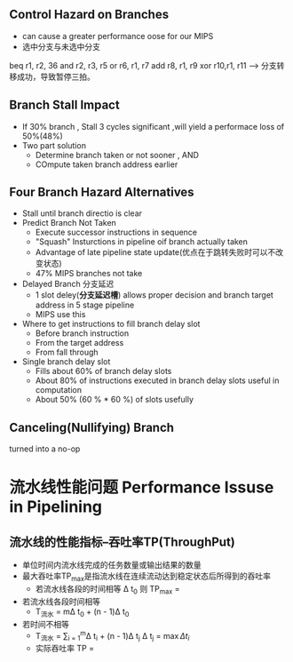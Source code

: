 ** Control Hazard on Branches
+ can cause a greater performance oose for our MIPS
+ 选中分支与未选中分支
beq r1, r2, 36
and r2, r3, r5
or  r6, r1, r7
add r8, r1, r9
xor r10,r1, r11 ---> 分支转移成功，导致暂停三拍。
** Branch Stall Impact
+ If 30% branch , Stall 3 cycles significant ,will yield a performace loss of 50%(48%)
+ Two part solution 
  + Determine branch taken or not sooner , AND
  + COmpute taken branch address earlier
** Four Branch Hazard Alternatives
+ Stall until branch directio is clear
+ Predict Branch Not Taken
  + Execute successor instructions in sequence
  + "Squash" Insturctions in pipeline oif branch actually taken
  + Advantage of late pipeline state update(优点在于跳转失败时可以不改变状态)
  + 47% MIPS branches not take 
+ Delayed Branch 分支延迟
  + 1 slot deley(*分支延迟槽*) allows proper decision and branch target address in 5 stage pipeline
  + MIPS use this
+ Where to get instructions to fill branch delay slot
  + Before branch instruction
  + From the target address
  + From fall through
+ Single branch delay slot 
  + Fills about 60% of branch delay slots
  + About 80% of instructions executed in branch delay slots useful in computation
  + About 50% (60 % * 60 %) of slots usefully 
** Canceling(Nullifying) Branch
turned into a no-op
* 流水线性能问题 Performance Issuse in Pipelining
** 流水线的性能指标--吞吐率TP(ThroughPut)
+ 单位时间内流水线完成的任务数量或输出结果的数量
+ 最大吞吐率TP_{max}是指流水线在连续流动达到稳定状态后所得到的吞吐率
  + 若流水线各段的时间相等 \Delta t_{0} 则 TP_{max} = \frac{1}{\Delta t_{0}}
  
+ 若流水线各段时间相等 
  + T_{流水} = m\Delta t_{0} + (n - 1)\Delta t_{0}
+ 若时间不相等
  + T_{流水} = \Sum_{i = 1}^{m}\Delta t_{i} + (n - 1)\Delta t_{j} \Delta t_{j} = \max{\Delta t_{i}}
  + 实际吞吐率 TP = \frac{n}{T_{流水}}

